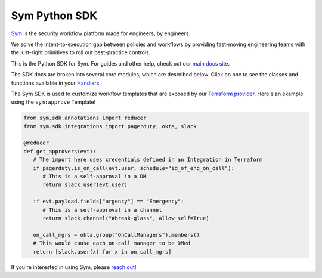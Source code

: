 Sym Python SDK
================

`Sym <https://symops.com/>`_ is the security workflow platform made for engineers, by engineers.

We solve the intent-to-execution gap between policies and workflows by providing fast-moving engineering teams with the just-right primitives to roll out best-practice controls.

This is the Python SDK for Sym.
For guides and other help, check out our `main docs site <https://docs.symops.com/>`_.

The SDK docs are broken into several core modules, which are described below.
Click on one to see the classes and functions available in your `Handlers <https://docs.symops.com/docs/handlers>`_.

The Sym SDK is used to customize workflow templates that are exposed by our `Terraform provider <https://docs.symops.com/docs/terraform-provider>`_. Here's an example using the ``sym:approve`` Template!

.. code-block:: python

   from sym.sdk.annotations import reducer
   from sym.sdk.integrations import pagerduty, okta, slack

   @reducer
   def get_approvers(evt):
      # The import here uses credentials defined in an Integration in Terraform
      if pagerduty.is_on_call(evt.user, schedule="id_of_eng_on_call"):
         # This is a self-approval in a DM
         return slack.user(evt.user)

      if evt.payload.fields["urgency"] == "Emergency":
         # This is a self-approval in a channel
         return slack.channel("#break-glass", allow_self=True)

      on_call_mgrs = okta.group("OnCallManagers").members()
      # This would cause each on-call manager to be DMed
      return [slack.user(x) for x in on_call_mgrs]

If you're interested in using Sym, please `reach out <https://symops.com/sales>`_!
